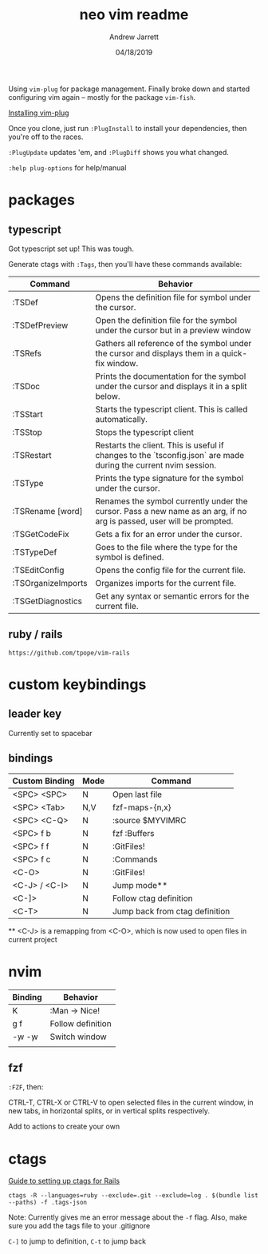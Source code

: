 #+TITLE: neo vim readme
#+AUTHOR: Andrew Jarrett
#+EMAIL:ahrjarrett@gmail.com
#+DATE: 04/18/2019

Using ~vim-plug~ for package management. Finally broke down and started configuring vim again -- mostly for the package ~vim-fish~.

[[https://github.com/junegunn/vim-plug/wiki/tips#automatic-installation][Installing vim-plug]]

Once you clone, just run ~:PlugInstall~ to install your dependencies, then you're off to the races.

~:PlugUpdate~ updates 'em, and ~:PlugDiff~ shows you what changed.

~:help plug-options~ for help/manual

* packages

** typescript

Got typescript set up! This was tough.

Generate ctags with ~:Tags~, then you'll have these commands available:

| Command            | Behavior                                                                                                              |
|--------------------+-----------------------------------------------------------------------------------------------------------------------|
| :TSDef             | Opens the definition file for symbol under the cursor.                                                                |
| :TSDefPreview      | Open the definition file for the symbol under the cursor but in a preview window                                      |
| :TSRefs            | Gathers all reference of the symbol under the cursor and displays them in a quick-fix window.                         |
| :TSDoc             | Prints the documentation for the symbol under the cursor and displays it in a split below.                            |
| :TSStart           | Starts the typescript client. This is called automatically.                                                           |
| :TSStop            | Stops the typescript client                                                                                           |
| :TSRestart         | Restarts the client. This is useful if changes to the `tsconfig.json` are made during the current nvim session.       |
| :TSType            | Prints the type signature for the symbol under the cursor.                                                            |
| :TSRename [word]   | Renames the symbol currently under the cursor. Pass a new name as an arg, if no arg is passed, user will be prompted. |
| :TSGetCodeFix      | Gets a fix for an error under the cursor.                                                                             |
| :TSTypeDef         | Goes to the file where the type for the symbol is defined.                                                            |
| :TSEditConfig      | Opens the config file for the current file.                                                                           |
| :TSOrganizeImports | Organizes imports for the current file.                                                                               |
| :TSGetDiagnostics  | Get any syntax or semantic errors for the current file.                                                               |


** ruby / rails

~https://github.com/tpope/vim-rails~

* custom keybindings

** leader key

Currently set to spacebar

** bindings

| Custom Binding | Mode | Command                        |
|----------------+------+--------------------------------|
| <SPC> <SPC>    | N    | Open last file                 |
| <SPC> <Tab>    | N,V  | fzf-maps-{n,x}                 |
| <SPC> <C-Q>    | N    | :source $MYVIMRC               |
| <SPC> f b      | N    | fzf :Buffers                   |
| <SPC> f f      | N    | :GitFiles!                     |
| <SPC> f c      | N    | :Commands                      |
| <C-O>          | N    | :GitFiles!                     |
| <C-J> / <C-I>  | N    | Jump mode**                    |
| <C-]>          | N    | Follow ctag definition         |
| <C-T>          | N    | Jump back from ctag definition |

 ** <C-J> is a remapping from <C-O>, which is now used to open files in current project

* nvim

| Binding   | Behavior          |
|-----------+-------------------|
| K         | :Man -> Nice!     |
| g f       | Follow definition |
| \c-w \c-w | Switch window     |
|           |                   |

** fzf

~:FZF~, then:

CTRL-T, CTRL-X or CTRL-V to open selected files in the current window, in new tabs, in horizontal splits, or in vertical splits respectively.

Add to actions to create your own





* ctags

[[https://www.boost.co.nz/blog/2018/01/improving-ruby-rails-debugging-ctags][Guide to setting up ctags for Rails]]

#+BEGIN_SRC shell
  ctags -R --languages=ruby --exclude=.git --exclude=log . $(bundle list --paths) -f .tags-json
#+END_SRC

Note: Currently gives me an error message about the ~-f~ flag. Also, make sure you add the tags file to your .gitignore

~C-]~ to jump to definition, ~C-t~ to jump back

